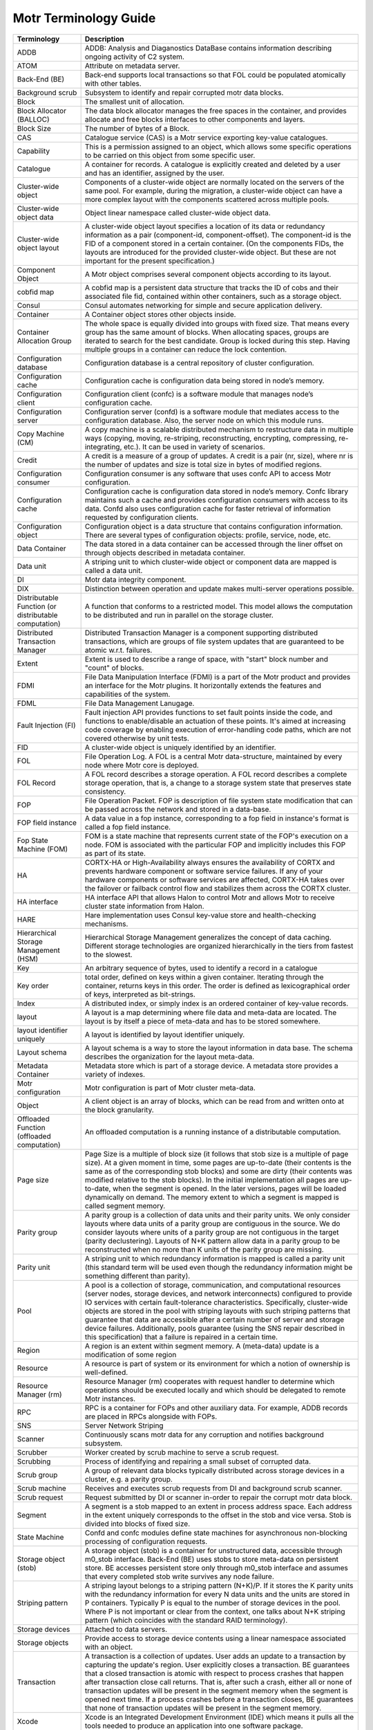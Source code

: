 Motr Terminology Guide
======================

+---------------------------------------------------------+----------------------------------------------------------------------------------------------------------------------------------------------------------------------------------------------------------------------------------------------------------------------------------------------------------------------------------------------------------------------------------------------------------------------------------------------------------------------------------------------------------------------------------------------------------------------------------------+
| Terminology                                             | Description                                                                                                                                                                                                                                                                                                                                                                                                                                                                                                                                                                            |
+=========================================================+========================================================================================================================================================================================================================================================================================================================================================================================================================================================================================================================================================================================+
| ADDB                                                    | ADDB: Analysis and Diaganostics DataBase contains information describing ongoing activity of C2 system.                                                                                                                                                                                                                                                                                                                                                                                                                                                                                |
+---------------------------------------------------------+----------------------------------------------------------------------------------------------------------------------------------------------------------------------------------------------------------------------------------------------------------------------------------------------------------------------------------------------------------------------------------------------------------------------------------------------------------------------------------------------------------------------------------------------------------------------------------------+
| ATOM                                                    | Attribute on metadata server.                                                                                                                                                                                                                                                                                                                                                                                                                                                                                                                                                          |
+---------------------------------------------------------+----------------------------------------------------------------------------------------------------------------------------------------------------------------------------------------------------------------------------------------------------------------------------------------------------------------------------------------------------------------------------------------------------------------------------------------------------------------------------------------------------------------------------------------------------------------------------------------+
| Back-End (BE)                                           | Back-end supports local transactions so that FOL could be populated atomically with other tables.                                                                                                                                                                                                                                                                                                                                                                                                                                                                                      |
+---------------------------------------------------------+----------------------------------------------------------------------------------------------------------------------------------------------------------------------------------------------------------------------------------------------------------------------------------------------------------------------------------------------------------------------------------------------------------------------------------------------------------------------------------------------------------------------------------------------------------------------------------------+
| Background scrub                                        | Subsystem to identify and repair corrupted motr data blocks.                                                                                                                                                                                                                                                                                                                                                                                                                                                                                                                           |
+---------------------------------------------------------+----------------------------------------------------------------------------------------------------------------------------------------------------------------------------------------------------------------------------------------------------------------------------------------------------------------------------------------------------------------------------------------------------------------------------------------------------------------------------------------------------------------------------------------------------------------------------------------+
| Block                                                   | The smallest unit of allocation.                                                                                                                                                                                                                                                                                                                                                                                                                                                                                                                                                       |
+---------------------------------------------------------+----------------------------------------------------------------------------------------------------------------------------------------------------------------------------------------------------------------------------------------------------------------------------------------------------------------------------------------------------------------------------------------------------------------------------------------------------------------------------------------------------------------------------------------------------------------------------------------+
| Block Allocator (BALLOC)                                | The data block allocator manages the free spaces in the container, and provides allocate and free blocks interfaces to other components and layers.                                                                                                                                                                                                                                                                                                                                                                                                                                    |
+---------------------------------------------------------+----------------------------------------------------------------------------------------------------------------------------------------------------------------------------------------------------------------------------------------------------------------------------------------------------------------------------------------------------------------------------------------------------------------------------------------------------------------------------------------------------------------------------------------------------------------------------------------+
| Block Size                                              | The number of bytes of a Block.                                                                                                                                                                                                                                                                                                                                                                                                                                                                                                                                                        |
+---------------------------------------------------------+----------------------------------------------------------------------------------------------------------------------------------------------------------------------------------------------------------------------------------------------------------------------------------------------------------------------------------------------------------------------------------------------------------------------------------------------------------------------------------------------------------------------------------------------------------------------------------------+
| CAS                                                     | Catalogue service (CAS) is a Motr service exporting key-value catalogues.                                                                                                                                                                                                                                                                                                                                                                                                                                                                                                              |
+---------------------------------------------------------+----------------------------------------------------------------------------------------------------------------------------------------------------------------------------------------------------------------------------------------------------------------------------------------------------------------------------------------------------------------------------------------------------------------------------------------------------------------------------------------------------------------------------------------------------------------------------------------+
| Capability                                              | This is a permission assigned to an object, which allows some specific operations to be carried on this object from some specific user.                                                                                                                                                                                                                                                                                                                                                                                                                                                |
+---------------------------------------------------------+----------------------------------------------------------------------------------------------------------------------------------------------------------------------------------------------------------------------------------------------------------------------------------------------------------------------------------------------------------------------------------------------------------------------------------------------------------------------------------------------------------------------------------------------------------------------------------------+
| Catalogue                                               | A container for records. A catalogue is explicitly created and deleted by a user and has an identifier, assigned by the user.                                                                                                                                                                                                                                                                                                                                                                                                                                                          |
+---------------------------------------------------------+----------------------------------------------------------------------------------------------------------------------------------------------------------------------------------------------------------------------------------------------------------------------------------------------------------------------------------------------------------------------------------------------------------------------------------------------------------------------------------------------------------------------------------------------------------------------------------------+
| Cluster-wide object                                     | Components of a cluster-wide object are normally located on the servers of the same pool. For example, during the migration, a cluster-wide object can have a more complex layout with the components scattered across multiple pools.                                                                                                                                                                                                                                                                                                                                                 |
+---------------------------------------------------------+----------------------------------------------------------------------------------------------------------------------------------------------------------------------------------------------------------------------------------------------------------------------------------------------------------------------------------------------------------------------------------------------------------------------------------------------------------------------------------------------------------------------------------------------------------------------------------------+
| Cluster-wide object data                                | Object linear namespace called cluster-wide object data.                                                                                                                                                                                                                                                                                                                                                                                                                                                                                                                               |
+---------------------------------------------------------+----------------------------------------------------------------------------------------------------------------------------------------------------------------------------------------------------------------------------------------------------------------------------------------------------------------------------------------------------------------------------------------------------------------------------------------------------------------------------------------------------------------------------------------------------------------------------------------+
| Cluster-wide object layout                              | A cluster-wide object layout specifies a location of its data or redundancy information as a pair (component-id, component-offset). The component-id is the FID of a component stored in a certain container. (On the components FIDs, the layouts are introduced for the provided cluster-wide object. But these are not important for the present specification.)                                                                                                                                                                                                                    |
+---------------------------------------------------------+----------------------------------------------------------------------------------------------------------------------------------------------------------------------------------------------------------------------------------------------------------------------------------------------------------------------------------------------------------------------------------------------------------------------------------------------------------------------------------------------------------------------------------------------------------------------------------------+
| Component Object                                        | A Motr object comprises several component objects according to its layout.                                                                                                                                                                                                                                                                                                                                                                                                                                                                                                             |
+---------------------------------------------------------+----------------------------------------------------------------------------------------------------------------------------------------------------------------------------------------------------------------------------------------------------------------------------------------------------------------------------------------------------------------------------------------------------------------------------------------------------------------------------------------------------------------------------------------------------------------------------------------+
| cobfid map                                              | A cobfid map is a persistent data structure that tracks the ID of cobs and their associated file fid, contained within other containers, such as a storage object.                                                                                                                                                                                                                                                                                                                                                                                                                     |
+---------------------------------------------------------+----------------------------------------------------------------------------------------------------------------------------------------------------------------------------------------------------------------------------------------------------------------------------------------------------------------------------------------------------------------------------------------------------------------------------------------------------------------------------------------------------------------------------------------------------------------------------------------+
| Consul                                                  | Consul automates networking for simple and secure application delivery.                                                                                                                                                                                                                                                                                                                                                                                                                                                                                                                |
+---------------------------------------------------------+----------------------------------------------------------------------------------------------------------------------------------------------------------------------------------------------------------------------------------------------------------------------------------------------------------------------------------------------------------------------------------------------------------------------------------------------------------------------------------------------------------------------------------------------------------------------------------------+
| Container                                               | A Container object stores other objects inside.                                                                                                                                                                                                                                                                                                                                                                                                                                                                                                                                        |
+---------------------------------------------------------+----------------------------------------------------------------------------------------------------------------------------------------------------------------------------------------------------------------------------------------------------------------------------------------------------------------------------------------------------------------------------------------------------------------------------------------------------------------------------------------------------------------------------------------------------------------------------------------+
| Container Allocation Group                              | The whole space is equally divided into groups with fixed size. That means every group has the same amount of blocks. When allocating spaces, groups are iterated to search for the best candidate. Group is locked during this step. Having multiple groups in a container can reduce the lock contention.                                                                                                                                                                                                                                                                            |
+---------------------------------------------------------+----------------------------------------------------------------------------------------------------------------------------------------------------------------------------------------------------------------------------------------------------------------------------------------------------------------------------------------------------------------------------------------------------------------------------------------------------------------------------------------------------------------------------------------------------------------------------------------+
| Configuration database                                  | Configuration database is a central repository of cluster configuration.                                                                                                                                                                                                                                                                                                                                                                                                                                                                                                               |
+---------------------------------------------------------+----------------------------------------------------------------------------------------------------------------------------------------------------------------------------------------------------------------------------------------------------------------------------------------------------------------------------------------------------------------------------------------------------------------------------------------------------------------------------------------------------------------------------------------------------------------------------------------+
| Configuration cache                                     | Configuration cache is configuration data being stored in node’s memory.                                                                                                                                                                                                                                                                                                                                                                                                                                                                                                               |
+---------------------------------------------------------+----------------------------------------------------------------------------------------------------------------------------------------------------------------------------------------------------------------------------------------------------------------------------------------------------------------------------------------------------------------------------------------------------------------------------------------------------------------------------------------------------------------------------------------------------------------------------------------+
| Configuration client                                    | Configuration client (confc) is a software module that manages node’s configuration cache.                                                                                                                                                                                                                                                                                                                                                                                                                                                                                             |
+---------------------------------------------------------+----------------------------------------------------------------------------------------------------------------------------------------------------------------------------------------------------------------------------------------------------------------------------------------------------------------------------------------------------------------------------------------------------------------------------------------------------------------------------------------------------------------------------------------------------------------------------------------+
| Configuration server                                    | Configuration server (confd) is a software module that mediates access to the configuration database. Also, the server node on which this module runs.                                                                                                                                                                                                                                                                                                                                                                                                                                 |
+---------------------------------------------------------+----------------------------------------------------------------------------------------------------------------------------------------------------------------------------------------------------------------------------------------------------------------------------------------------------------------------------------------------------------------------------------------------------------------------------------------------------------------------------------------------------------------------------------------------------------------------------------------+
| Copy Machine (CM)                                       | A copy machine is a scalable distributed mechanism to restructure data in multiple ways (copying, moving, re-striping, reconstructing, encrypting, compressing, re-integrating, etc.). It can be used in variety of scenarios.                                                                                                                                                                                                                                                                                                                                                         |
+---------------------------------------------------------+----------------------------------------------------------------------------------------------------------------------------------------------------------------------------------------------------------------------------------------------------------------------------------------------------------------------------------------------------------------------------------------------------------------------------------------------------------------------------------------------------------------------------------------------------------------------------------------+
| Credit                                                  | A credit is a measure of a group of updates. A credit is a pair (nr, size), where nr is the number of updates and size is total size in bytes of modified regions.                                                                                                                                                                                                                                                                                                                                                                                                                     |
+---------------------------------------------------------+----------------------------------------------------------------------------------------------------------------------------------------------------------------------------------------------------------------------------------------------------------------------------------------------------------------------------------------------------------------------------------------------------------------------------------------------------------------------------------------------------------------------------------------------------------------------------------------+
| Configuration consumer                                  | Configuration consumer is any software that uses confc API to access Motr configuration.                                                                                                                                                                                                                                                                                                                                                                                                                                                                                               |
+---------------------------------------------------------+----------------------------------------------------------------------------------------------------------------------------------------------------------------------------------------------------------------------------------------------------------------------------------------------------------------------------------------------------------------------------------------------------------------------------------------------------------------------------------------------------------------------------------------------------------------------------------------+
| Configuration cache                                     | Configuration cache is configuration data stored in node’s memory. Confc library maintains such a cache and provides configuration consumers with access to its data. Confd also uses configuration cache for faster retrieval of information requested by configuration clients.                                                                                                                                                                                                                                                                                                      |
+---------------------------------------------------------+----------------------------------------------------------------------------------------------------------------------------------------------------------------------------------------------------------------------------------------------------------------------------------------------------------------------------------------------------------------------------------------------------------------------------------------------------------------------------------------------------------------------------------------------------------------------------------------+
| Configuration object                                    | Configuration object is a data structure that contains configuration information. There are several types of configuration objects: profile, service, node, etc.                                                                                                                                                                                                                                                                                                                                                                                                                       |
+---------------------------------------------------------+----------------------------------------------------------------------------------------------------------------------------------------------------------------------------------------------------------------------------------------------------------------------------------------------------------------------------------------------------------------------------------------------------------------------------------------------------------------------------------------------------------------------------------------------------------------------------------------+
| Data Container                                          | The data stored in a data container can be accessed through the liner offset on through objects described in metadata container.                                                                                                                                                                                                                                                                                                                                                                                                                                                       |
+---------------------------------------------------------+----------------------------------------------------------------------------------------------------------------------------------------------------------------------------------------------------------------------------------------------------------------------------------------------------------------------------------------------------------------------------------------------------------------------------------------------------------------------------------------------------------------------------------------------------------------------------------------+
| Data unit                                               | A striping unit to which cluster-wide object or component data are mapped is called a data unit.                                                                                                                                                                                                                                                                                                                                                                                                                                                                                       |
+---------------------------------------------------------+----------------------------------------------------------------------------------------------------------------------------------------------------------------------------------------------------------------------------------------------------------------------------------------------------------------------------------------------------------------------------------------------------------------------------------------------------------------------------------------------------------------------------------------------------------------------------------------+
| DI                                                      | Motr data integrity component.                                                                                                                                                                                                                                                                                                                                                                                                                                                                                                                                                         |
+---------------------------------------------------------+----------------------------------------------------------------------------------------------------------------------------------------------------------------------------------------------------------------------------------------------------------------------------------------------------------------------------------------------------------------------------------------------------------------------------------------------------------------------------------------------------------------------------------------------------------------------------------------+
| DIX                                                     | Distinction between operation and update makes multi-server operations possible.                                                                                                                                                                                                                                                                                                                                                                                                                                                                                                       |
+---------------------------------------------------------+----------------------------------------------------------------------------------------------------------------------------------------------------------------------------------------------------------------------------------------------------------------------------------------------------------------------------------------------------------------------------------------------------------------------------------------------------------------------------------------------------------------------------------------------------------------------------------------+
| Distributable Function (or distributable computation)   | A function that conforms to a restricted model. This model allows the computation to be distributed and run in parallel on the storage cluster.                                                                                                                                                                                                                                                                                                                                                                                                                                        |
+---------------------------------------------------------+----------------------------------------------------------------------------------------------------------------------------------------------------------------------------------------------------------------------------------------------------------------------------------------------------------------------------------------------------------------------------------------------------------------------------------------------------------------------------------------------------------------------------------------------------------------------------------------+
| Distributed Transaction Manager                         | Distributed Transaction Manager is a component supporting distributed transactions, which are groups of file system updates that are guaranteed to be atomic w.r.t. failures.                                                                                                                                                                                                                                                                                                                                                                                                          |
+---------------------------------------------------------+----------------------------------------------------------------------------------------------------------------------------------------------------------------------------------------------------------------------------------------------------------------------------------------------------------------------------------------------------------------------------------------------------------------------------------------------------------------------------------------------------------------------------------------------------------------------------------------+
| Extent                                                  | Extent is used to describe a range of space, with "start" block number and "count" of blocks.                                                                                                                                                                                                                                                                                                                                                                                                                                                                                          |
+---------------------------------------------------------+----------------------------------------------------------------------------------------------------------------------------------------------------------------------------------------------------------------------------------------------------------------------------------------------------------------------------------------------------------------------------------------------------------------------------------------------------------------------------------------------------------------------------------------------------------------------------------------+
| FDMI                                                    | File Data Manipulation Interface (FDMI) is a part of the Motr product and provides an interface for the Motr plugins. It horizontally extends the features and capabilities of the system.                                                                                                                                                                                                                                                                                                                                                                                             |
+---------------------------------------------------------+----------------------------------------------------------------------------------------------------------------------------------------------------------------------------------------------------------------------------------------------------------------------------------------------------------------------------------------------------------------------------------------------------------------------------------------------------------------------------------------------------------------------------------------------------------------------------------------+
| FDML                                                    | File Data Management Lanugage.                                                                                                                                                                                                                                                                                                                                                                                                                                                                                                                                                         |
+---------------------------------------------------------+----------------------------------------------------------------------------------------------------------------------------------------------------------------------------------------------------------------------------------------------------------------------------------------------------------------------------------------------------------------------------------------------------------------------------------------------------------------------------------------------------------------------------------------------------------------------------------------+
| Fault Injection (FI)                                    | Fault injection API provides functions to set fault points inside the code, and functions to enable/disable an actuation of these points. It's aimed at increasing code coverage by enabling execution of error-handling code paths, which are not covered otherwise by unit tests.                                                                                                                                                                                                                                                                                                    |
+---------------------------------------------------------+----------------------------------------------------------------------------------------------------------------------------------------------------------------------------------------------------------------------------------------------------------------------------------------------------------------------------------------------------------------------------------------------------------------------------------------------------------------------------------------------------------------------------------------------------------------------------------------+
| FID                                                     | A cluster-wide object is uniquely identified by an identifier.                                                                                                                                                                                                                                                                                                                                                                                                                                                                                                                         |
+---------------------------------------------------------+----------------------------------------------------------------------------------------------------------------------------------------------------------------------------------------------------------------------------------------------------------------------------------------------------------------------------------------------------------------------------------------------------------------------------------------------------------------------------------------------------------------------------------------------------------------------------------------+
| FOL                                                     | File Operation Log. A FOL is a central Motr data-structure, maintained by every node where Motr core is deployed.                                                                                                                                                                                                                                                                                                                                                                                                                                                                      |
+---------------------------------------------------------+----------------------------------------------------------------------------------------------------------------------------------------------------------------------------------------------------------------------------------------------------------------------------------------------------------------------------------------------------------------------------------------------------------------------------------------------------------------------------------------------------------------------------------------------------------------------------------------+
| FOL Record                                              | A FOL record describes a storage operation. A FOL record describes a complete storage operation, that is, a change to a storage system state that preserves state consistency.                                                                                                                                                                                                                                                                                                                                                                                                         |
+---------------------------------------------------------+----------------------------------------------------------------------------------------------------------------------------------------------------------------------------------------------------------------------------------------------------------------------------------------------------------------------------------------------------------------------------------------------------------------------------------------------------------------------------------------------------------------------------------------------------------------------------------------+
| FOP                                                     | File Operation Packet. FOP is description of file system state modification that can be passed across the network and stored in a data-base.                                                                                                                                                                                                                                                                                                                                                                                                                                           |
+---------------------------------------------------------+----------------------------------------------------------------------------------------------------------------------------------------------------------------------------------------------------------------------------------------------------------------------------------------------------------------------------------------------------------------------------------------------------------------------------------------------------------------------------------------------------------------------------------------------------------------------------------------+
| FOP field instance                                      | A data value in a fop instance, corresponding to a fop field in instance's format is called a fop field instance.                                                                                                                                                                                                                                                                                                                                                                                                                                                                      |
+---------------------------------------------------------+----------------------------------------------------------------------------------------------------------------------------------------------------------------------------------------------------------------------------------------------------------------------------------------------------------------------------------------------------------------------------------------------------------------------------------------------------------------------------------------------------------------------------------------------------------------------------------------+
| Fop State Machine (FOM)                                 | FOM is a state machine that represents current state of the FOP's execution on a node. FOM is associated with the particular FOP and implicitly includes this FOP as part of its state.                                                                                                                                                                                                                                                                                                                                                                                                |
+---------------------------------------------------------+----------------------------------------------------------------------------------------------------------------------------------------------------------------------------------------------------------------------------------------------------------------------------------------------------------------------------------------------------------------------------------------------------------------------------------------------------------------------------------------------------------------------------------------------------------------------------------------+
| HA                                                      | CORTX-HA or High-Availability always ensures the availability of CORTX and prevents hardware component or software service failures. If any of your hardware components or software services are affected, CORTX-HA takes over the failover or failback control flow and stabilizes them across the CORTX cluster.                                                                                                                                                                                                                                                                     |
+---------------------------------------------------------+----------------------------------------------------------------------------------------------------------------------------------------------------------------------------------------------------------------------------------------------------------------------------------------------------------------------------------------------------------------------------------------------------------------------------------------------------------------------------------------------------------------------------------------------------------------------------------------+
| HA interface                                            | HA interface API that allows Halon to control Motr and allows Motr to receive cluster state information from Halon.                                                                                                                                                                                                                                                                                                                                                                                                                                                                    |
+---------------------------------------------------------+----------------------------------------------------------------------------------------------------------------------------------------------------------------------------------------------------------------------------------------------------------------------------------------------------------------------------------------------------------------------------------------------------------------------------------------------------------------------------------------------------------------------------------------------------------------------------------------+
| HARE                                                    | Hare implementation uses Consul key-value store and health-checking mechanisms.                                                                                                                                                                                                                                                                                                                                                                                                                                                                                                        |
+---------------------------------------------------------+----------------------------------------------------------------------------------------------------------------------------------------------------------------------------------------------------------------------------------------------------------------------------------------------------------------------------------------------------------------------------------------------------------------------------------------------------------------------------------------------------------------------------------------------------------------------------------------+
| Hierarchical Storage Management (HSM)                   | Hierarchical Storage Management generalizes the concept of data caching. Different storage technologies are organized hierarchically in the tiers from fastest to the slowest.                                                                                                                                                                                                                                                                                                                                                                                                         |
+---------------------------------------------------------+----------------------------------------------------------------------------------------------------------------------------------------------------------------------------------------------------------------------------------------------------------------------------------------------------------------------------------------------------------------------------------------------------------------------------------------------------------------------------------------------------------------------------------------------------------------------------------------+
| Key                                                     | An arbitrary sequence of bytes, used to identify a record in a catalogue                                                                                                                                                                                                                                                                                                                                                                                                                                                                                                               |
+---------------------------------------------------------+----------------------------------------------------------------------------------------------------------------------------------------------------------------------------------------------------------------------------------------------------------------------------------------------------------------------------------------------------------------------------------------------------------------------------------------------------------------------------------------------------------------------------------------------------------------------------------------+
| Key order                                               | total order, defined on keys within a given container. Iterating through the container, returns keys in this order. The order is defined as lexicographical order of keys, interpreted as bit-strings.                                                                                                                                                                                                                                                                                                                                                                                 |
+---------------------------------------------------------+----------------------------------------------------------------------------------------------------------------------------------------------------------------------------------------------------------------------------------------------------------------------------------------------------------------------------------------------------------------------------------------------------------------------------------------------------------------------------------------------------------------------------------------------------------------------------------------+
| Index                                                   | A distributed index, or simply index is an ordered container of key-value records.                                                                                                                                                                                                                                                                                                                                                                                                                                                                                                     |
+---------------------------------------------------------+----------------------------------------------------------------------------------------------------------------------------------------------------------------------------------------------------------------------------------------------------------------------------------------------------------------------------------------------------------------------------------------------------------------------------------------------------------------------------------------------------------------------------------------------------------------------------------------+
| layout                                                  | A layout is a map determining where file data and meta-data are located. The layout is by itself a piece of meta-data and has to be stored somewhere.                                                                                                                                                                                                                                                                                                                                                                                                                                  |
+---------------------------------------------------------+----------------------------------------------------------------------------------------------------------------------------------------------------------------------------------------------------------------------------------------------------------------------------------------------------------------------------------------------------------------------------------------------------------------------------------------------------------------------------------------------------------------------------------------------------------------------------------------+
| layout identifier uniquely                              | A layout is identified by layout identifier uniquely.                                                                                                                                                                                                                                                                                                                                                                                                                                                                                                                                  |
+---------------------------------------------------------+----------------------------------------------------------------------------------------------------------------------------------------------------------------------------------------------------------------------------------------------------------------------------------------------------------------------------------------------------------------------------------------------------------------------------------------------------------------------------------------------------------------------------------------------------------------------------------------+
| Layout schema                                           | A layout schema is a way to store the layout information in data base. The schema describes the organization for the layout meta-data.                                                                                                                                                                                                                                                                                                                                                                                                                                                 |
+---------------------------------------------------------+----------------------------------------------------------------------------------------------------------------------------------------------------------------------------------------------------------------------------------------------------------------------------------------------------------------------------------------------------------------------------------------------------------------------------------------------------------------------------------------------------------------------------------------------------------------------------------------+
| Metadata Container                                      | Metadata store which is part of a storage device. A metadata store provides a variety of indexes.                                                                                                                                                                                                                                                                                                                                                                                                                                                                                      |
+---------------------------------------------------------+----------------------------------------------------------------------------------------------------------------------------------------------------------------------------------------------------------------------------------------------------------------------------------------------------------------------------------------------------------------------------------------------------------------------------------------------------------------------------------------------------------------------------------------------------------------------------------------+
| Motr configuration                                      | Motr configuration is part of Motr cluster meta-data.                                                                                                                                                                                                                                                                                                                                                                                                                                                                                                                                  |
+---------------------------------------------------------+----------------------------------------------------------------------------------------------------------------------------------------------------------------------------------------------------------------------------------------------------------------------------------------------------------------------------------------------------------------------------------------------------------------------------------------------------------------------------------------------------------------------------------------------------------------------------------------+
| Object                                                  | A client object is an array of blocks, which can be read from and written onto at the block granularity.                                                                                                                                                                                                                                                                                                                                                                                                                                                                               |
+---------------------------------------------------------+----------------------------------------------------------------------------------------------------------------------------------------------------------------------------------------------------------------------------------------------------------------------------------------------------------------------------------------------------------------------------------------------------------------------------------------------------------------------------------------------------------------------------------------------------------------------------------------+
| Offloaded Function (offloaded computation)              | An offloaded computation is a running instance of a distributable computation.                                                                                                                                                                                                                                                                                                                                                                                                                                                                                                         |
+---------------------------------------------------------+----------------------------------------------------------------------------------------------------------------------------------------------------------------------------------------------------------------------------------------------------------------------------------------------------------------------------------------------------------------------------------------------------------------------------------------------------------------------------------------------------------------------------------------------------------------------------------------+
| Page size                                               | Page Size is a multiple of block size (it follows that stob size is a multiple of page size). At a given moment in time, some pages are up-to-date (their contents is the same as of the corresponding stob blocks) and some are dirty (their contents was modified relative to the stob blocks). In the initial implementation all pages are up-to-date, when the segment is opened. In the later versions, pages will be loaded dynamically on demand. The memory extent to which a segment is mapped is called segment memory.                                                      |
+---------------------------------------------------------+----------------------------------------------------------------------------------------------------------------------------------------------------------------------------------------------------------------------------------------------------------------------------------------------------------------------------------------------------------------------------------------------------------------------------------------------------------------------------------------------------------------------------------------------------------------------------------------+
| Parity group                                            | A parity group is a collection of data units and their parity units. We only consider layouts where data units of a parity group are contiguous in the source. We do consider layouts where units of a parity group are not contiguous in the target (parity declustering). Layouts of N+K pattern allow data in a parity group to be reconstructed when no more than K units of the parity group are missing.                                                                                                                                                                         |
+---------------------------------------------------------+----------------------------------------------------------------------------------------------------------------------------------------------------------------------------------------------------------------------------------------------------------------------------------------------------------------------------------------------------------------------------------------------------------------------------------------------------------------------------------------------------------------------------------------------------------------------------------------+
| Parity unit                                             | A striping unit to which redundancy information is mapped is called a parity unit (this standard term will be used even though the redundancy information might be something different than parity).                                                                                                                                                                                                                                                                                                                                                                                   |
+---------------------------------------------------------+----------------------------------------------------------------------------------------------------------------------------------------------------------------------------------------------------------------------------------------------------------------------------------------------------------------------------------------------------------------------------------------------------------------------------------------------------------------------------------------------------------------------------------------------------------------------------------------+
| Pool                                                    | A pool is a collection of storage, communication, and computational resources (server nodes, storage devices, and network interconnects) configured to provide IO services with certain fault-tolerance characteristics. Specifically, cluster-wide objects are stored in the pool with striping layouts with such striping patterns that guarantee that data are accessible after a certain number of server and storage device failures. Additionally, pools guarantee (using the SNS repair described in this specification) that a failure is repaired in a certain time.          |
+---------------------------------------------------------+----------------------------------------------------------------------------------------------------------------------------------------------------------------------------------------------------------------------------------------------------------------------------------------------------------------------------------------------------------------------------------------------------------------------------------------------------------------------------------------------------------------------------------------------------------------------------------------+
| Region                                                  | A region is an extent within segment memory. A (meta-data) update is a modification of some region                                                                                                                                                                                                                                                                                                                                                                                                                                                                                     |
+---------------------------------------------------------+----------------------------------------------------------------------------------------------------------------------------------------------------------------------------------------------------------------------------------------------------------------------------------------------------------------------------------------------------------------------------------------------------------------------------------------------------------------------------------------------------------------------------------------------------------------------------------------+
| Resource                                                | A resource is part of system or its environment for which a notion of ownership is well-defined.                                                                                                                                                                                                                                                                                                                                                                                                                                                                                       |
+---------------------------------------------------------+----------------------------------------------------------------------------------------------------------------------------------------------------------------------------------------------------------------------------------------------------------------------------------------------------------------------------------------------------------------------------------------------------------------------------------------------------------------------------------------------------------------------------------------------------------------------------------------+
| Resource Manager (rm)                                   | Resource Manager (rm) cooperates with request handler to determine which operations should be executed locally and which should be delegated to remote Motr instances.                                                                                                                                                                                                                                                                                                                                                                                                                 |
+---------------------------------------------------------+----------------------------------------------------------------------------------------------------------------------------------------------------------------------------------------------------------------------------------------------------------------------------------------------------------------------------------------------------------------------------------------------------------------------------------------------------------------------------------------------------------------------------------------------------------------------------------------+
| RPC                                                     | RPC is a container for FOPs and other auxiliary data. For example, ADDB records are placed in RPCs alongside with FOPs.                                                                                                                                                                                                                                                                                                                                                                                                                                                                |
+---------------------------------------------------------+----------------------------------------------------------------------------------------------------------------------------------------------------------------------------------------------------------------------------------------------------------------------------------------------------------------------------------------------------------------------------------------------------------------------------------------------------------------------------------------------------------------------------------------------------------------------------------------+
| SNS                                                     | Server Network Striping                                                                                                                                                                                                                                                                                                                                                                                                                                                                                                                                                                |
+---------------------------------------------------------+----------------------------------------------------------------------------------------------------------------------------------------------------------------------------------------------------------------------------------------------------------------------------------------------------------------------------------------------------------------------------------------------------------------------------------------------------------------------------------------------------------------------------------------------------------------------------------------+
| Scanner                                                 | Continuously scans motr data for any corruption and notifies background subsystem.                                                                                                                                                                                                                                                                                                                                                                                                                                                                                                     |
+---------------------------------------------------------+----------------------------------------------------------------------------------------------------------------------------------------------------------------------------------------------------------------------------------------------------------------------------------------------------------------------------------------------------------------------------------------------------------------------------------------------------------------------------------------------------------------------------------------------------------------------------------------+
| Scrubber                                                | Worker created by scrub machine to serve a scrub request.                                                                                                                                                                                                                                                                                                                                                                                                                                                                                                                              |
+---------------------------------------------------------+----------------------------------------------------------------------------------------------------------------------------------------------------------------------------------------------------------------------------------------------------------------------------------------------------------------------------------------------------------------------------------------------------------------------------------------------------------------------------------------------------------------------------------------------------------------------------------------+
| Scrubbing                                               | Process of identifying and repairing a small subset of corrupted data.                                                                                                                                                                                                                                                                                                                                                                                                                                                                                                                 |
+---------------------------------------------------------+----------------------------------------------------------------------------------------------------------------------------------------------------------------------------------------------------------------------------------------------------------------------------------------------------------------------------------------------------------------------------------------------------------------------------------------------------------------------------------------------------------------------------------------------------------------------------------------+
| Scrub group                                             | A group of relevant data blocks typically distributed across storage devices in a cluster, e.g. a parity group.                                                                                                                                                                                                                                                                                                                                                                                                                                                                        |
+---------------------------------------------------------+----------------------------------------------------------------------------------------------------------------------------------------------------------------------------------------------------------------------------------------------------------------------------------------------------------------------------------------------------------------------------------------------------------------------------------------------------------------------------------------------------------------------------------------------------------------------------------------+
| Scrub machine                                           | Receives and executes scrub requests from DI and background scrub scanner.                                                                                                                                                                                                                                                                                                                                                                                                                                                                                                             |
+---------------------------------------------------------+----------------------------------------------------------------------------------------------------------------------------------------------------------------------------------------------------------------------------------------------------------------------------------------------------------------------------------------------------------------------------------------------------------------------------------------------------------------------------------------------------------------------------------------------------------------------------------------+
| Scrub request                                           | Request submitted by DI or scanner in-order to repair the corrupt motr data block.                                                                                                                                                                                                                                                                                                                                                                                                                                                                                                     |
+---------------------------------------------------------+----------------------------------------------------------------------------------------------------------------------------------------------------------------------------------------------------------------------------------------------------------------------------------------------------------------------------------------------------------------------------------------------------------------------------------------------------------------------------------------------------------------------------------------------------------------------------------------+
| Segment                                                 | A segment is a stob mapped to an extent in process address space. Each address in the extent uniquely corresponds to the offset in the stob and vice versa. Stob is divided into blocks of fixed size.                                                                                                                                                                                                                                                                                                                                                                                 |
+---------------------------------------------------------+----------------------------------------------------------------------------------------------------------------------------------------------------------------------------------------------------------------------------------------------------------------------------------------------------------------------------------------------------------------------------------------------------------------------------------------------------------------------------------------------------------------------------------------------------------------------------------------+
| State Machine                                           | Confd and confc modules define state machines for asynchronous non-blocking processing of configuration requests.                                                                                                                                                                                                                                                                                                                                                                                                                                                                      |
+---------------------------------------------------------+----------------------------------------------------------------------------------------------------------------------------------------------------------------------------------------------------------------------------------------------------------------------------------------------------------------------------------------------------------------------------------------------------------------------------------------------------------------------------------------------------------------------------------------------------------------------------------------+
| Storage object (stob)                                   | A storage object (stob) is a container for unstructured data, accessible through m0\_stob interface. Back-End (BE) uses stobs to store meta-data on persistent store. BE accesses persistent store only through m0\_stob interface and assumes that every completed stob write survives any node failure.                                                                                                                                                                                                                                                                              |
+---------------------------------------------------------+----------------------------------------------------------------------------------------------------------------------------------------------------------------------------------------------------------------------------------------------------------------------------------------------------------------------------------------------------------------------------------------------------------------------------------------------------------------------------------------------------------------------------------------------------------------------------------------+
| Striping pattern                                        | A striping layout belongs to a striping pattern (N+K)/P. If it stores the K parity units with the redundancy information for every N data units and the units are stored in P containers. Typically P is equal to the number of storage devices in the pool. Where P is not important or clear from the context, one talks about N+K striping pattern (which coincides with the standard RAID terminology).                                                                                                                                                                            |
+---------------------------------------------------------+----------------------------------------------------------------------------------------------------------------------------------------------------------------------------------------------------------------------------------------------------------------------------------------------------------------------------------------------------------------------------------------------------------------------------------------------------------------------------------------------------------------------------------------------------------------------------------------+
| Storage devices                                         | Attached to data servers.                                                                                                                                                                                                                                                                                                                                                                                                                                                                                                                                                              |
+---------------------------------------------------------+----------------------------------------------------------------------------------------------------------------------------------------------------------------------------------------------------------------------------------------------------------------------------------------------------------------------------------------------------------------------------------------------------------------------------------------------------------------------------------------------------------------------------------------------------------------------------------------+
| Storage objects                                         | Provide access to storage device contents using a linear namespace associated with an object.                                                                                                                                                                                                                                                                                                                                                                                                                                                                                          |
+---------------------------------------------------------+----------------------------------------------------------------------------------------------------------------------------------------------------------------------------------------------------------------------------------------------------------------------------------------------------------------------------------------------------------------------------------------------------------------------------------------------------------------------------------------------------------------------------------------------------------------------------------------+
| Transaction                                             | A transaction is a collection of updates. User adds an update to a transaction by capturing the update's region. User explicitly closes a transaction. BE guarantees that a closed transaction is atomic with respect to process crashes that happen after transaction close call returns. That is, after such a crash, either all or none of transaction updates will be present in the segment memory when the segment is opened next time. If a process crashes before a transaction closes, BE guarantees that none of transaction updates will be present in the segment memory.  |
+---------------------------------------------------------+----------------------------------------------------------------------------------------------------------------------------------------------------------------------------------------------------------------------------------------------------------------------------------------------------------------------------------------------------------------------------------------------------------------------------------------------------------------------------------------------------------------------------------------------------------------------------------------+
| Xcode                                                   | Xcode is an Integrated Development Environment (IDE) which means it pulls all the tools needed to produce an application into one software package.                                                                                                                                                                                                                                                                                                                                                                                                                                    |
+---------------------------------------------------------+----------------------------------------------------------------------------------------------------------------------------------------------------------------------------------------------------------------------------------------------------------------------------------------------------------------------------------------------------------------------------------------------------------------------------------------------------------------------------------------------------------------------------------------------------------------------------------------+
| Unit Test (UT)                                          | Unit Test (UT): UT is a way of testing a smallest piece of code that can be logically isolated in a system.                                                                                                                                                                                                                                                                                                                                                                                                                                                                            |
+---------------------------------------------------------+----------------------------------------------------------------------------------------------------------------------------------------------------------------------------------------------------------------------------------------------------------------------------------------------------------------------------------------------------------------------------------------------------------------------------------------------------------------------------------------------------------------------------------------------------------------------------------------+
| Value                                                   | An arbitrary sequence of bytes, associated with a key.                                                                                                                                                                                                                                                                                                                                                                                                                                                                                                                                 |
+---------------------------------------------------------+----------------------------------------------------------------------------------------------------------------------------------------------------------------------------------------------------------------------------------------------------------------------------------------------------------------------------------------------------------------------------------------------------------------------------------------------------------------------------------------------------------------------------------------------------------------------------------------+



